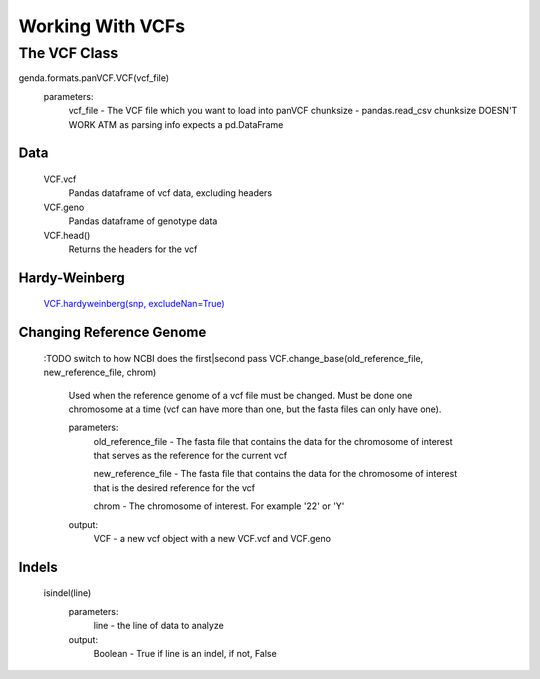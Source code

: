 *****************
Working With VCFs
*****************

The VCF Class
=============

genda.formats.panVCF.VCF(vcf_file)
    parameters:
        vcf_file - The VCF file which you want to load into panVCF
        chunksize - pandas.read_csv chunksize DOESN'T WORK ATM as parsing info
        expects a pd.DataFrame

Data
----
    VCF.vcf
        Pandas dataframe of vcf data, excluding headers

    VCF.geno
        Pandas dataframe of genotype data

    VCF.head()
        Returns the headers for the vcf

Hardy-Weinberg
--------------
    `VCF.hardyweinberg(snp, excludeNan=True) <https://pyseq.readthedocs.org/en/latest/genotype.html#hardy-weinberg>`_

Changing Reference Genome
-------------------------
    :TODO switch to how NCBI does the first|second pass
    VCF.change_base(old_reference_file, new_reference_file, chrom)
        Used when the reference genome of a vcf file must be changed. Must be done one chromosome at a time (vcf can have more than one, but the fasta files can only have one).
        
        parameters:
            old_reference_file - The fasta file that contains the data for the chromosome of interest that serves as the reference for the current vcf

            new_reference_file - The fasta file that contains the data for the chromosome of interest that is the desired reference for the vcf

            chrom - The chromosome of interest. For example '22' or 'Y'

        output:
            VCF - a new vcf object with a new VCF.vcf and VCF.geno

Indels
------
    isindel(line)
        parameters:
            line - the line of data to analyze
        output:
            Boolean - True if line is an indel, if not, False
